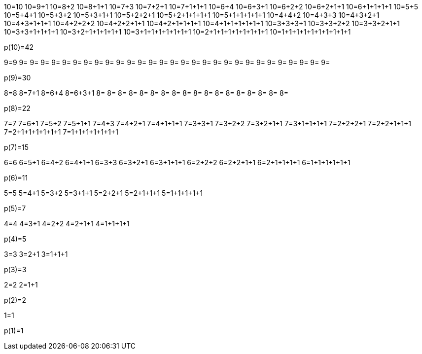 10=10
10=9+1
10=8+2
10=8+1+1
10=7+3
10=7+2+1
10=7+1+1+1
10=6+4
10=6+3+1
10=6+2+2
10=6+2+1+1
10=6+1+1+1+1
10=5+5
10=5+4+1
10=5+3+2
10=5+3+1+1
10=5+2+2+1
10=5+2+1+1+1+1
10=5+1+1+1+1+1
10=4+4+2
10=4+3+3
10=4+3+2+1
10=4+3+1+1+1
10=4+2+2+2
10=4+2+2+1+1
10=4+2+1+1+1+1
10=4+1+1+1+1+1+1
10=3+3+3+1
10=3+3+2+2
10=3+3+2+1+1
10=3+3+1+1+1+1
10=3+2+1+1+1+1+1
10=3+1+1+1+1+1+1+1
10=2+1+1+1+1+1+1+1+1
10=1+1+1+1+1+1+1+1+1+1

p(10)=42

9=9
9=
9=
9=
9=
9=
9=
9=
9=
9=
9=
9=
9=
9=
9=
9=
9=
9=
9=
9=
9=
9=
9=
9=
9=
9=
9=
9=
9=
9=

p(9)=30

8=8
8=7+1
8=6+4
8=6+3+1
8=
8=
8=
8=
8=
8=
8=
8=
8=
8=
8=
8=
8=
8=
8=
8=
8=
8=

p(8)=22

7=7
7=6+1
7=5+2
7=5+1+1
7=4+3
7=4+2+1
7=4+1+1+1
7=3+3+1
7=3+2+2
7=3+2+1+1
7=3+1+1+1+1
7=2+2+2+1
7=2+2+1+1+1
7=2+1+1+1+1+1+1
7=1+1+1+1+1+1+1

p(7)=15

6=6
6=5+1
6=4+2
6=4+1+1
6=3+3
6=3+2+1
6=3+1+1+1
6=2+2+2
6=2+2+1+1
6=2+1+1+1+1
6=1+1+1+1+1+1

p(6)=11

5=5
5=4+1
5=3+2
5=3+1+1
5=2+2+1
5=2+1+1+1
5=1+1+1+1+1

p(5)=7

4=4
4=3+1
4=2+2
4=2+1+1
4=1+1+1+1

p(4)=5

3=3
3=2+1
3=1+1+1

p(3)=3

2=2
2=1+1

p(2)=2

1=1

p(1)=1
